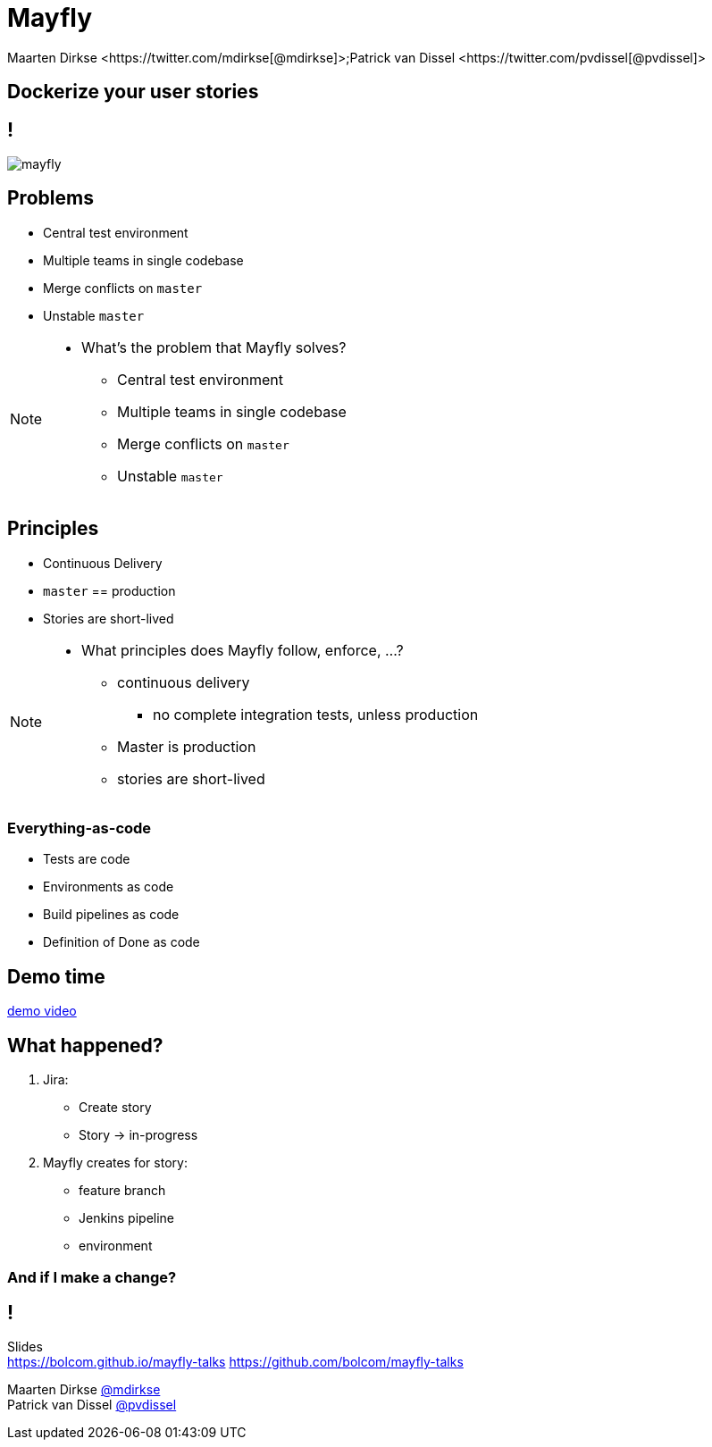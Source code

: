 :backend: revealjs
:revealjs_theme: black
:revealjs_customtheme: theme/bol.com-v2/bol.com.css
:revealjs_control: true
:revealjs_center: true
:revealjs_history: true
:revealjs_transition: linear
:source-highlighter: highlightjs
:highlightjs_style: highlight.js/styles/solarized_light.css
:highlightjs_style_alternative: highlight.js/styles/solarized_dark.css
// Relative to generated HTML
:imagesdir: ./images
////
Relative to original asciidoc document,
as source code is processed before creation
of the html-file
////
:sources: ../..

= Mayfly
Maarten Dirkse <https://twitter.com/mdirkse[@mdirkse]>;Patrick van Dissel <https://twitter.com/pvdissel[@pvdissel]>

== Dockerize your user stories

== !

image::mayfly.png[]


== Problems

* Central test environment
* Multiple teams in single codebase
* Merge conflicts on `master`
* Unstable `master`

[NOTE.speaker]
--
* What's the problem that Mayfly solves?
** Central test environment
** Multiple teams in single codebase
** Merge conflicts on `master`
** Unstable `master`
--

== Principles

* Continuous Delivery
* `master` == production
* Stories are short-lived

[NOTE.speaker]
--
* What principles does Mayfly follow, enforce, ...?
** continuous delivery
*** no complete integration tests, unless production
** Master is production
** stories are short-lived
--

=== Everything-as-code

* Tests are code
* Environments as code
* Build pipelines as code
* Definition of Done as code

== Demo time

link:{imagesdir}/20140724-mayfly-story-flow-demo.mp4[demo video]

== What happened?

. Jira:
** Create story
** Story -> in-progress
. Mayfly creates for story:
** feature branch
** Jenkins pipeline
** environment

=== And if I make a change?




== !

Slides +
https://bolcom.github.io/mayfly-talks
https://github.com/bolcom/mayfly-talks

Maarten Dirkse https://twitter.com/mdirkse[@mdirkse] +
Patrick van Dissel https://twitter.com/pvdissel[@pvdissel]
